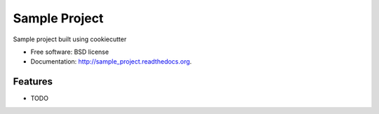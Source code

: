 ===============================
Sample Project
===============================

.. image:: https://badge.fury.io/py/sample_project.png
    :target: http://badge.fury.io/py/sample_project
    
.. image:: https://travis-ci.org/saksham/sample_project.png?branch=master
        :target: https://travis-ci.org/saksham/sample_project

.. image:: https://pypip.in/d/sample_project/badge.png
        :target: https://pypi.python.org/pypi/sample_project


Sample project built using cookiecutter

* Free software: BSD license
* Documentation: http://sample_project.readthedocs.org.

Features
--------

* TODO